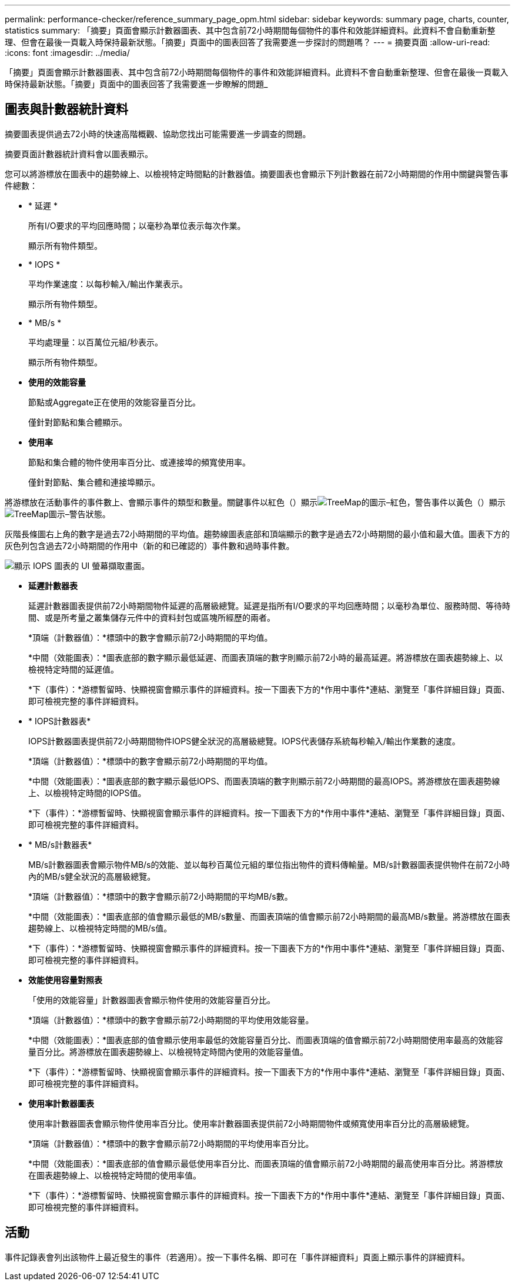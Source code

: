 ---
permalink: performance-checker/reference_summary_page_opm.html 
sidebar: sidebar 
keywords: summary page, charts, counter, statistics 
summary: 「摘要」頁面會顯示計數器圖表、其中包含前72小時期間每個物件的事件和效能詳細資料。此資料不會自動重新整理、但會在最後一頁載入時保持最新狀態。「摘要」頁面中的圖表回答了我需要進一步探討的問題嗎？ 
---
= 摘要頁面
:allow-uri-read: 
:icons: font
:imagesdir: ../media/


[role="lead"]
「摘要」頁面會顯示計數器圖表、其中包含前72小時期間每個物件的事件和效能詳細資料。此資料不會自動重新整理、但會在最後一頁載入時保持最新狀態。「摘要」頁面中的圖表回答了我需要進一步瞭解的問題_



== 圖表與計數器統計資料

摘要圖表提供過去72小時的快速高階概觀、協助您找出可能需要進一步調查的問題。

摘要頁面計數器統計資料會以圖表顯示。

您可以將游標放在圖表中的趨勢線上、以檢視特定時間點的計數器值。摘要圖表也會顯示下列計數器在前72小時期間的作用中關鍵與警告事件總數：

* * 延遲 *
+
所有I/O要求的平均回應時間；以毫秒為單位表示每次作業。

+
顯示所有物件類型。

* * IOPS *
+
平均作業速度：以每秒輸入/輸出作業表示。

+
顯示所有物件類型。

* * MB/s *
+
平均處理量：以百萬位元組/秒表示。

+
顯示所有物件類型。

* *使用的效能容量*
+
節點或Aggregate正在使用的效能容量百分比。

+
僅針對節點和集合體顯示。

* *使用率*
+
節點和集合體的物件使用率百分比、或連接埠的頻寬使用率。

+
僅針對節點、集合體和連接埠顯示。



將游標放在活動事件的事件數上、會顯示事件的類型和數量。關鍵事件以紅色（）顯示image:../media/treemapred_png.gif["TreeMap的圖示–紅色"]，警告事件以黃色（）顯示image:../media/treemapstatus_warning_png.gif["TreeMap圖示–警告狀態"]。

灰階長條圖右上角的數字是過去72小時期間的平均值。趨勢線圖表底部和頂端顯示的數字是過去72小時期間的最小值和最大值。圖表下方的灰色列包含過去72小時期間的作用中（新的和已確認的）事件數和過時事件數。

image::../media/iops_graph.gif[顯示 IOPS 圖表的 UI 螢幕擷取畫面。]

* *延遲計數器表*
+
延遲計數器圖表提供前72小時期間物件延遲的高層級總覽。延遲是指所有I/O要求的平均回應時間；以毫秒為單位、服務時間、等待時間、或是所考量之叢集儲存元件中的資料封包或區塊所經歷的兩者。

+
*頂端（計數器值）：*標頭中的數字會顯示前72小時期間的平均值。

+
*中間（效能圖表）：*圖表底部的數字顯示最低延遲、而圖表頂端的數字則顯示前72小時的最高延遲。將游標放在圖表趨勢線上、以檢視特定時間的延遲值。

+
*下（事件）：*游標暫留時、快顯視窗會顯示事件的詳細資料。按一下圖表下方的*作用中事件*連結、瀏覽至「事件詳細目錄」頁面、即可檢視完整的事件詳細資料。

* * IOPS計數器表*
+
IOPS計數器圖表提供前72小時期間物件IOPS健全狀況的高層級總覽。IOPS代表儲存系統每秒輸入/輸出作業數的速度。

+
*頂端（計數器值）：*標頭中的數字會顯示前72小時期間的平均值。

+
*中間（效能圖表）：*圖表底部的數字顯示最低IOPS、而圖表頂端的數字則顯示前72小時期間的最高IOPS。將游標放在圖表趨勢線上、以檢視特定時間的IOPS值。

+
*下（事件）：*游標暫留時、快顯視窗會顯示事件的詳細資料。按一下圖表下方的*作用中事件*連結、瀏覽至「事件詳細目錄」頁面、即可檢視完整的事件詳細資料。

* * MB/s計數器表*
+
MB/s計數器圖表會顯示物件MB/s的效能、並以每秒百萬位元組的單位指出物件的資料傳輸量。MB/s計數器圖表提供物件在前72小時內的MB/s健全狀況的高層級總覽。

+
*頂端（計數器值）：*標頭中的數字會顯示前72小時期間的平均MB/s數。

+
*中間（效能圖表）：*圖表底部的值會顯示最低的MB/s數量、而圖表頂端的值會顯示前72小時期間的最高MB/s數量。將游標放在圖表趨勢線上、以檢視特定時間的MB/s值。

+
*下（事件）：*游標暫留時、快顯視窗會顯示事件的詳細資料。按一下圖表下方的*作用中事件*連結、瀏覽至「事件詳細目錄」頁面、即可檢視完整的事件詳細資料。

* *效能使用容量對照表*
+
「使用的效能容量」計數器圖表會顯示物件使用的效能容量百分比。

+
*頂端（計數器值）：*標頭中的數字會顯示前72小時期間的平均使用效能容量。

+
*中間（效能圖表）：*圖表底部的值會顯示使用率最低的效能容量百分比、而圖表頂端的值會顯示前72小時期間使用率最高的效能容量百分比。將游標放在圖表趨勢線上、以檢視特定時間內使用的效能容量值。

+
*下（事件）：*游標暫留時、快顯視窗會顯示事件的詳細資料。按一下圖表下方的*作用中事件*連結、瀏覽至「事件詳細目錄」頁面、即可檢視完整的事件詳細資料。

* *使用率計數器圖表*
+
使用率計數器圖表會顯示物件使用率百分比。使用率計數器圖表提供前72小時期間物件或頻寬使用率百分比的高層級總覽。

+
*頂端（計數器值）：*標頭中的數字會顯示前72小時期間的平均使用率百分比。

+
*中間（效能圖表）：*圖表底部的值會顯示最低使用率百分比、而圖表頂端的值會顯示前72小時期間的最高使用率百分比。將游標放在圖表趨勢線上、以檢視特定時間的使用率值。

+
*下（事件）：*游標暫留時、快顯視窗會顯示事件的詳細資料。按一下圖表下方的*作用中事件*連結、瀏覽至「事件詳細目錄」頁面、即可檢視完整的事件詳細資料。





== 活動

事件記錄表會列出該物件上最近發生的事件（若適用）。按一下事件名稱、即可在「事件詳細資料」頁面上顯示事件的詳細資料。

